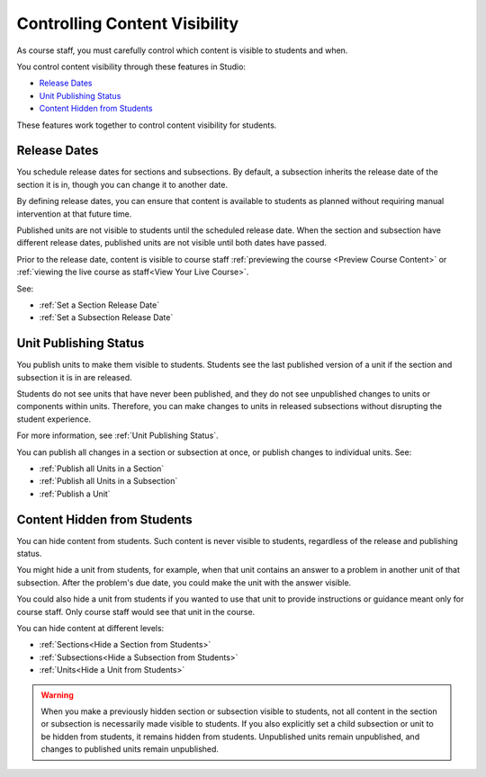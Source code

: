 .. _Controlling Content Visibility:

###################################
Controlling Content Visibility
###################################

As course staff, you must carefully control which content is visible to
students and when.

You control content visibility through these features in Studio:

* `Release Dates`_
* `Unit Publishing Status`_
* `Content Hidden from Students`_
  
These features work together to control content visibility for students.

.. _Release Dates:

***********************
Release Dates
***********************

You schedule release dates for sections and subsections. By default, a
subsection inherits the release date of the section it is in, though you can
change it to another date.

By defining release dates, you can ensure that content is available to students
as planned without requiring manual intervention at that future time.

Published units are not visible to students until the scheduled release date.
When the section and subsection have different release dates, published units
are not visible until both dates have passed.

Prior to the release date, content is visible to course staff
:ref:`previewing the course <Preview Course Content>` or :ref:`viewing the live
course as staff<View Your Live Course>`.

See:

* :ref:`Set a Section Release Date`
* :ref:`Set a Subsection Release Date`

***********************
Unit Publishing Status
***********************

You publish units to make them visible to students. Students see the last
published version of a unit if the section and subsection it is in are
released.

Students do not see units that have never been published, and they do not see
unpublished changes to units or components within units.  Therefore, you can
make changes to units in released subsections without disrupting the student
experience.

For more information, see :ref:`Unit Publishing Status`.

You can publish all changes in a section or subsection at once, or publish
changes to individual units.  See:

* :ref:`Publish all Units in a Section`
* :ref:`Publish all Units in a Subsection`
* :ref:`Publish a Unit`


.. _Content Hidden from Students:

*****************************
Content Hidden from Students
*****************************

You can hide content from students. Such content is never visible to students,
regardless of the release and publishing status.

You might hide a unit from students, for example, when that unit contains an
answer to a problem in another unit of that subsection. After the problem's due
date, you could make the unit with the answer visible.

You could also hide a unit from students if you wanted to use that unit to
provide instructions or guidance meant only for course staff. Only course staff
would see that unit in the course.

You can hide content at different levels:

* :ref:`Sections<Hide a Section from Students>`
* :ref:`Subsections<Hide a Subsection from Students>`
* :ref:`Units<Hide a Unit from Students>`

.. warning::
 When you make a previously hidden section or subsection visible to students,
 not all content in the section or subsection is necessarily made visible to
 students. If you also explicitly set a child subsection or unit to be hidden
 from students, it remains hidden from students. Unpublished units remain
 unpublished, and changes to published units remain unpublished.
